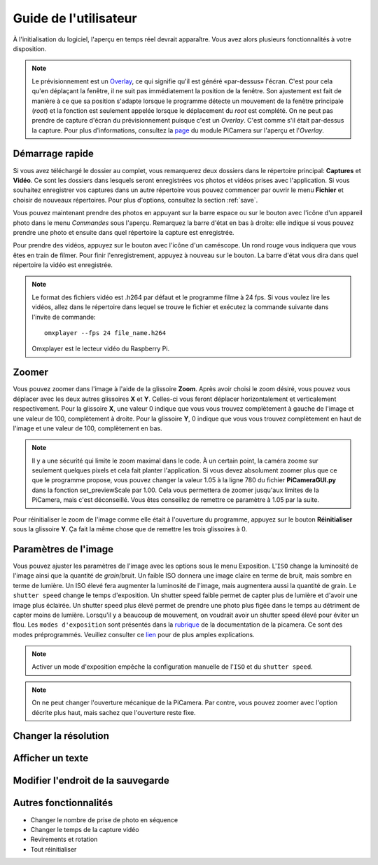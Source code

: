 .. _userguide:

======================
Guide de l'utilisateur
======================

À l'initialisation du logiciel, l'aperçu en temps réel devrait apparaître. Vous avez alors plusieurs fonctionnalités à votre disposition.

.. note:: 

	Le prévisionnement est un `Overlay`_, ce qui signifie qu'il est généré «par-dessus» l'écran.
	C'est pour cela qu'en déplaçant la fenêtre, il ne suit pas immédiatement la position de la fenêtre. Son ajustement est fait de manière à ce que sa position s'adapte lorsque le programme
	détecte un mouvement de la fenêtre principale (`root`) et la fonction est seulement appelée lorsque le déplacement du `root` est complété.
	On ne peut pas prendre de capture d'écran du prévisionnement puisque c'est un `Overlay`. C'est comme s'il était par-dessus la capture. Pour plus d'informations, consultez la `page`_
	du module PiCamera sur l'aperçu et l'`Overlay`.

.. _Overlay: https://en.wikipedia.org/wiki/Overlay_(programming)
.. _page: https://picamera.readthedocs.io/en/release-1.10/api_camera.html#picamera.camera.PiCamera.start_preview


.. image:: _static/gui.png
	:align: center


.. _quickstart:

Démarrage rapide
================

Si vous avez téléchargé le dossier au complet, vous remarquerez deux dossiers dans le répertoire principal: **Captures** et **Vidéo**. Ce sont les dossiers dans lesquels
seront enregistrées vos photos et vidéos prises avec l'application. Si vous souhaitez enregistrer vos captures dans un autre répertoire vous pouvez commencer par ouvrir le 
menu **Fichier** et choisir de nouveaux répertoires. Pour plus d'options, consultez la section :ref:`save`.

Vous pouvez maintenant prendre des photos en appuyant sur la barre espace ou sur le bouton avec l'icône d'un appareil photo dans le menu *Commandes* sous l'aperçu. 
Remarquez la barre d'état en bas à droite: elle indique si vous pouvez prendre une photo et ensuite dans quel répertoire la capture est enregistrée.

Pour prendre des vidéos, appuyez sur le bouton avec l'icône d'un caméscope. Un rond rouge vous indiquera que vous êtes en train de filmer. Pour finir l'enregistrement, 
appuyez à nouveau sur le bouton. La barre d'état vous dira dans quel répertoire la vidéo est enregistrée.

.. note::

	Le format des fichiers vidéo est .h264 par défaut et le programme filme à 24 fps. Si vous voulez lire les vidéos, 
	allez dans le répertoire dans lequel se trouve le fichier et exécutez la commande suivante 
	dans l'invite de commande::
		
		omxplayer --fps 24 file_name.h264
	
	Omxplayer est le lecteur vidéo du Raspberry Pi.


.. _zoom:

Zoomer
======

Vous pouvez zoomer dans l'image à l'aide de la glissoire **Zoom**. Après avoir choisi le zoom désiré, vous pouvez vous déplacer avec les deux autres glissoires **X** et **Y**. 
Celles-ci vous feront déplacer horizontalement et verticalement respectivement. Pour la glissoire **X**, une valeur 0 indique que vous vous trouvez complètement à gauche de 
l'image et une valeur de 100, complètement à droite. Pour la glissoire **Y**, 0 indique que vous vous trouvez complètement en haut de 
l'image et une valeur de 100, complètement en bas.    


.. note::

	Il y a une sécurité qui limite le zoom maximal dans le code. À un certain point, la caméra zoome sur seulement quelques pixels et cela fait planter l'application. 
	Si vous devez absolument zoomer plus que ce que le programme propose, vous pouvez changer la valeur 1.05 à la ligne 780 du fichier **PiCameraGUI.py** dans la fonction 
	set_previewScale par 1.00. Cela vous permettera de zoomer jusqu'aux limites de la PiCamera, mais c'est déconseillé. Vous êtes conseillez de remettre ce paramètre à 1.05 par la suite.

Pour réinitialiser le zoom de l'image comme elle était à l'ouverture du programme, appuyez sur le bouton **Réinitialiser** sous la glissoire **Y**. 
Ça fait la même chose que de remettre les
trois glissoires à 0.

.. _image:

Paramètres de l'image
=====================

Vous pouvez ajuster les paramètres de l'image avec les options sous le menu Exposition. L'``ISO`` change la luminosité de l'image ainsi que la quantité de `grain`/bruit.
Un faible ISO donnera une image claire en terme de bruit, mais sombre en terme de lumière. Un ISO élevé fera augmenter la luminosité de l'image, mais augmentera aussi la quantité de grain.
Le ``shutter speed`` change le temps d'exposition. Un shutter speed faible permet de capter plus de lumière et d'avoir une image plus éclairée. 
Un shutter speed plus élevé permet de prendre une photo plus figée dans le temps au détriment de capter moins de lumière. 
Lorsqu'il y a beaucoup de mouvement, on voudrait avoir un shutter speed élevé pour éviter un flou.
Les ``modes d'exposition`` sont présentés dans la `rubrique`_ de la documentation de la picamera. Ce sont des modes préprogrammés.
Veuillez consulter ce `lien`_ pour de plus amples explications.

.. _lien: https://photographylife.com/iso-shutter-speed-and-aperture-for-beginners

.. _rubrique: https://picamera.readthedocs.io/en/release-1.10/api_camera.html#picamera.camera.PiCamera.start_preview


.. note::

	Activer un mode d'exposition empêche la configuration manuelle de l'``ISO`` et du ``shutter speed``.

.. note::

	On ne peut changer l'ouverture mécanique de la PiCamera. Par contre, vous pouvez zoomer avec l'option décrite plus haut, mais sachez que l'ouverture reste fixe.



.. _resolution:

Changer la résolution
=====================



.. _text:

Afficher un texte
=================



.. _save:

Modifier l'endroit de la sauvegarde
===================================


.. _other:

Autres fonctionnalités
======================


* Changer le nombre de prise de photo en séquence



* Changer le temps de la capture vidéo



* Revirements et rotation


* Tout réinitialiser



